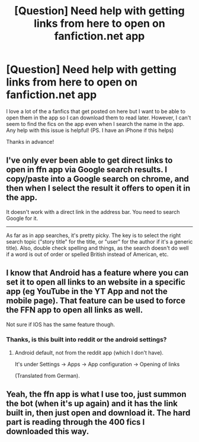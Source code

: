 #+TITLE: [Question] Need help with getting links from here to open on fanfiction.net app

* [Question] Need help with getting links from here to open on fanfiction.net app
:PROPERTIES:
:Score: 5
:DateUnix: 1538921512.0
:DateShort: 2018-Oct-07
:FlairText: Misc
:END:
I love a lot of the a fanfics that get posted on here but I want to be able to open them in the app so I can download them to read later. However, I can't seem to find the fics on the app even when I search the name in the app. Any help with this issue is helpful! (PS. I have an iPhone if this helps)

Thanks in advance!


** I've only ever been able to get direct links to open in ffn app via Google search results. I copy/paste into a Google search on chrome, and then when I select the result it offers to open it in the app.

It doesn't work with a direct link in the address bar. You need to search Google for it.

--------------

As far as in app searches, it's pretty picky. The key is to select the right search topic ("story title" for the title, or "user" for the author if it's a generic title). Also, double check spelling and things, as the search doesn't do well if a word is out of order or spelled British instead of American, etc.
:PROPERTIES:
:Author: MystycMoose
:Score: 3
:DateUnix: 1538966058.0
:DateShort: 2018-Oct-08
:END:


** I know that Android has a feature where you can set it to open all links to an website in a specific app (eg YouTube in the YT App and not the mobile page). That feature can be used to force the FFN app to open all links as well.

Not sure if IOS has the same feature though.
:PROPERTIES:
:Author: Hellstrike
:Score: 2
:DateUnix: 1538922013.0
:DateShort: 2018-Oct-07
:END:

*** Thanks, is this built into reddit or the android settings?
:PROPERTIES:
:Score: 2
:DateUnix: 1538922418.0
:DateShort: 2018-Oct-07
:END:

**** Android default, not from the reddit app (which I don't have).

It's under Settings -> Apps -> App configuration -> Opening of links

(Translated from German).
:PROPERTIES:
:Author: Hellstrike
:Score: 3
:DateUnix: 1538922962.0
:DateShort: 2018-Oct-07
:END:


** Yeah, the ffn app is what I use too, just summon the bot (when it's up again) and it has the link built in, then just open and download it. The hard part is reading through the 400 fics I downloaded this way.
:PROPERTIES:
:Author: A2i9
:Score: 2
:DateUnix: 1538946174.0
:DateShort: 2018-Oct-08
:END:
